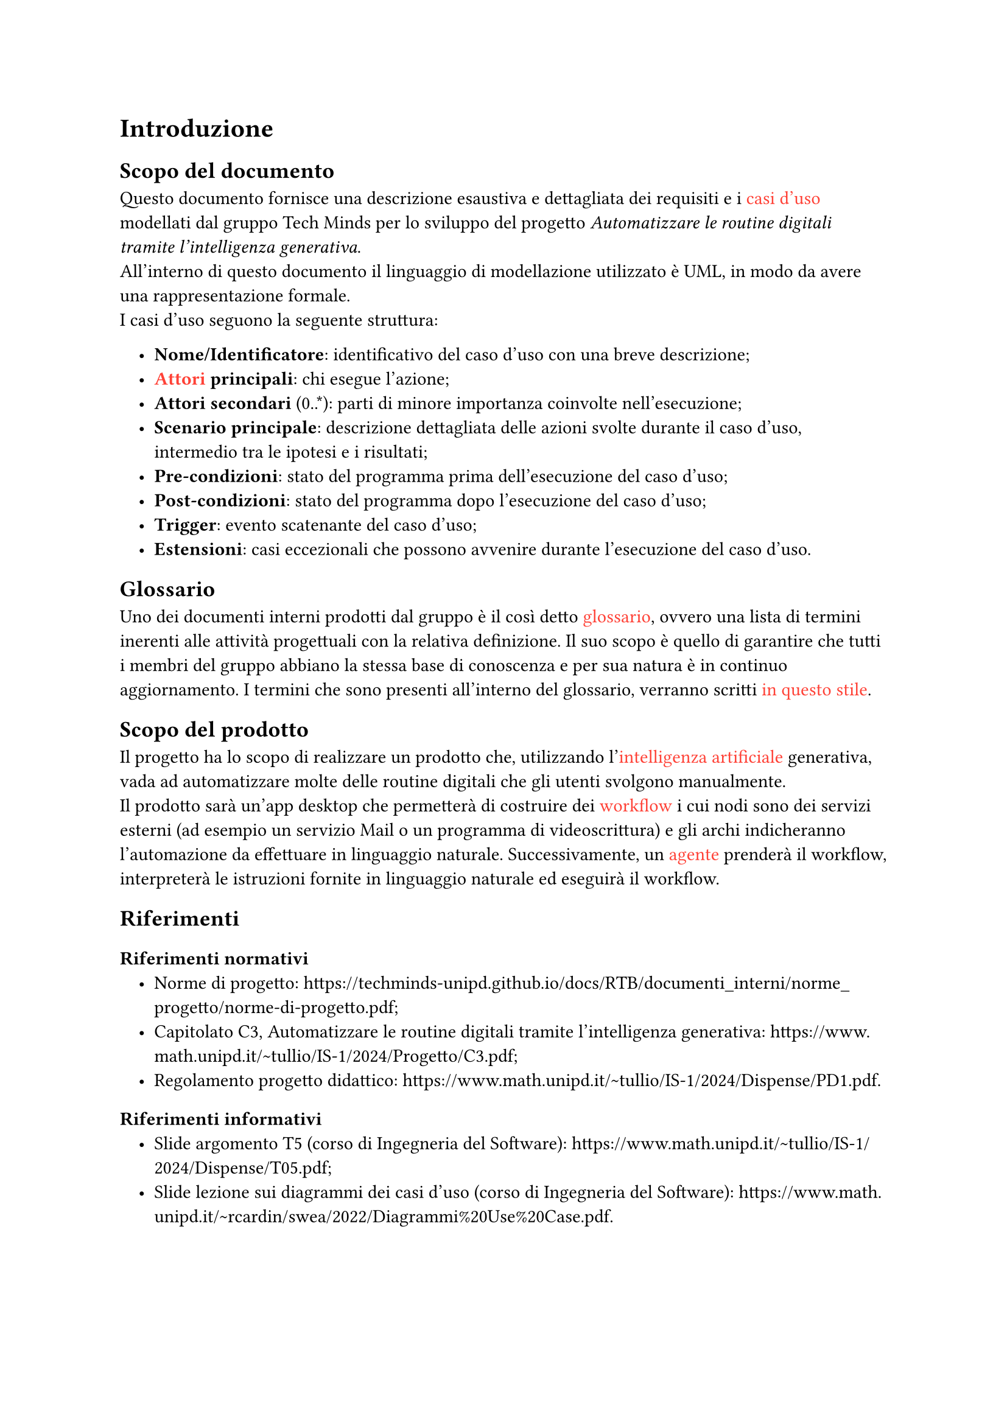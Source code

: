 #set list(indent: 1em)

= Introduzione
== Scopo del documento
Questo documento fornisce una descrizione esaustiva e dettagliata dei requisiti e i #text([casi d'uso], fill: red) modellati dal gruppo Tech Minds per lo sviluppo del progetto _Automatizzare le routine digitali tramite l’intelligenza generativa_. #linebreak()
All'interno di questo documento il linguaggio di modellazione utilizzato è UML, in modo da avere una rappresentazione formale. #linebreak()
I casi d'uso seguono la seguente struttura:

- *Nome/Identificatore*: identificativo del caso d'uso con una breve descrizione;
- *#text([Attori], fill: red) principali*: chi esegue l'azione;
- *Attori secondari* (0..\*): parti di minore importanza coinvolte nell'esecuzione;
- *Scenario principale*: descrizione dettagliata delle azioni svolte durante il caso d'uso, intermedio tra le ipotesi e i risultati;
- *Pre-condizioni*: stato del programma prima dell'esecuzione del caso d'uso;
- *Post-condizioni*: stato del programma dopo l'esecuzione del caso d'uso;
- *Trigger*: evento scatenante del caso d'uso;
- *Estensioni*: casi eccezionali che possono avvenire durante l'esecuzione del caso d'uso.

== Glossario
Uno dei documenti interni prodotti dal gruppo è il così detto #text([glossario], fill: red), ovvero una lista di termini inerenti alle attività progettuali con la relativa definizione.
Il suo scopo è quello di garantire che tutti i membri del gruppo abbiano la stessa base di conoscenza e per sua natura è in continuo aggiornamento.
I termini che sono presenti all'interno del glossario, verranno scritti #text([in questo stile], fill: red).

== Scopo del prodotto
Il progetto ha lo scopo di realizzare un prodotto che, utilizzando l'#text([intelligenza artificiale], fill: red) generativa, vada ad automatizzare molte delle routine digitali che gli utenti svolgono manualmente.#linebreak()
Il prodotto sarà un'app desktop che permetterà di costruire dei #text([workflow], fill: red) i cui nodi sono dei servizi esterni (ad esempio un servizio Mail o un programma di videoscrittura) e gli archi indicheranno l'automazione da effettuare in linguaggio naturale.
Successivamente, un #text([agente], fill: red) prenderà il workflow, interpreterà le istruzioni fornite in linguaggio naturale ed eseguirà il workflow.

== Riferimenti

=== Riferimenti normativi
- Norme di progetto: https://techminds-unipd.github.io/docs/RTB/documenti_interni/norme_progetto/norme-di-progetto.pdf;
- Capitolato C3, Automatizzare le routine digitali tramite l’intelligenza generativa: https://www.math.unipd.it/~tullio/IS-1/2024/Progetto/C3.pdf;
- Regolamento progetto didattico: https://www.math.unipd.it/~tullio/IS-1/2024/Dispense/PD1.pdf.

=== Riferimenti informativi
- Slide argomento T5 (corso di Ingegneria del Software): https://www.math.unipd.it/~tullio/IS-1/2024/Dispense/T05.pdf;
- Slide lezione sui diagrammi dei casi d'uso (corso di Ingegneria del Software): https://www.math.unipd.it/~rcardin/swea/2022/Diagrammi%20Use%20Case.pdf.